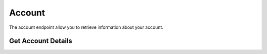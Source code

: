 =======
Account
=======


The account endpoint allow you to retrieve information about your account.


Get Account Details
-------------------

.. automethod:: alpaca.trading.client.TradingClient.get_account

